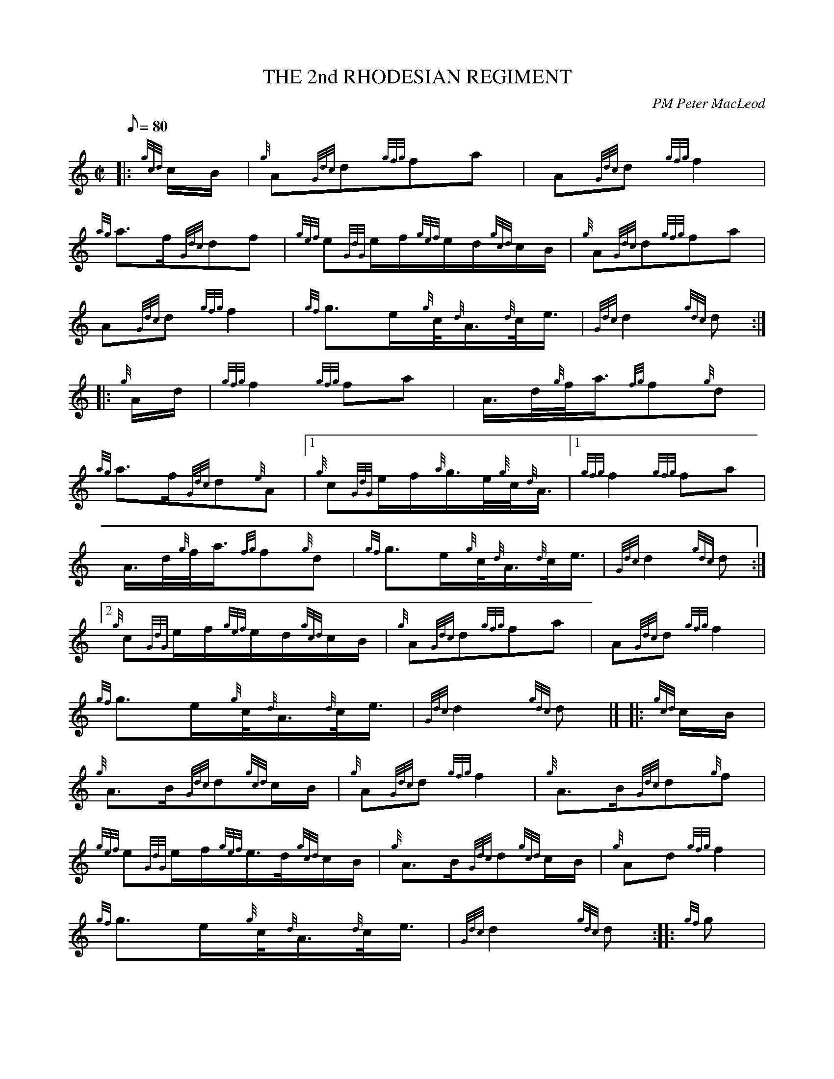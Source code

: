 X: 1
T:THE 2nd RHODESIAN REGIMENT
M:C|
L:1/8
Q:80
C:PM Peter MacLeod
S:March
K:HP
|: {gcd}c/2B/2|
{g}A{Gdc}d{gfg}fa|
A{Gdc}d{gfg}f2|  !
{ag}a3/2f/2{Gdc}df|
{gef}e{GdG}e/2f/2{gef}e/2d/2{gcd}c/2B/2|
{g}A{Gdc}d{gfg}fa|  !
A{Gdc}d{gfg}f2|
{gf}g3/2e/2{g}c/4{d}A3/4{d}c/4e3/4|
{Gdc}d2{gdc}d:| |:  !
{g}A/2d/2|
{gfg}f2{gfg}fa|
A3/4d/4{g}f/4a3/4{fg}f{g}d|  !
{ag}a3/2f/2{Gdc}d{e}A|1
{g}c{GdG}e/2f/2{a}g3/4e/4{g}c/4{d}A3/4|1
{gfg}f2{gfg}fa|  !
A3/4d/4{g}f/4a3/4{fg}f{g}d|
{gf}g3/2e/2{g}c/4{d}A3/4{d}c/4e3/4|
{Gdc}d2{gdc}d:|2  !
{g}c{GdG}e/2f/2{gef}e/2d/2{gcd}c/2B/2|
{g}A{Gdc}d{gfg}fa|
A{Gdc}d{gfg}f2|  !
{gf}g3/2e/2{g}c/4{d}A3/4{d}c/4e3/4|
{Gdc}d2{gdc}d|] |:
{gcd}c/2B/2|  !
{g}A3/2B/2{Gdc}d{gcd}c/2B/2|
{g}A{Gdc}d{gfg}f2|
{g}A3/2B/2{Gdc}d{g}f|  !
{gef}e{GdG}e/2f/2{gef}e3/4d/4{gcd}c/2B/2|
{g}A3/2B/2{Gdc}d{gcd}c/2B/2|
{g}Ad{gfg}f2|  !
{gf}g3/2e/2{g}c/4{d}A3/4{d}c/4e3/4|
{Gdc}d2{gdc}d:| |:
{gf}g|  !
a3/4g/4{a}f/4a3/4A3/4d/4{g}f/4a3/4|
{fg}f/2d/2{g}f/2a/2{fg}f2|
{ag}a3/2f/2{Gdc}dA|1  !
c{GdG}e/2f/2{a}g3/4e/4{g}c/4{d}A3/4|1
a3/4g/4{a}f/4a3/4A3/4d/4{g}f/4a3/4|
{fg}f3/4d/4{g}f/4a3/4{fg}f2|  !
{gf}g3/2e/2{g}c/4{d}A3/4{d}c/4e3/4|
{Gdc}d2{gdc}d:|2
{g}c{GdG}e/2f/2{gef}e/2d/2{gcd}c/2B/2|  !
{g}A3/2B/2{Gdc}d{gcd}c/2B/2|
{g}A{Gdc}d{gfg}f2|
{gf}g3/2e/2{g}c/4{d}A3/4{d}c/4e3/4|  !
{Gdc}d2{gdc}d|]
